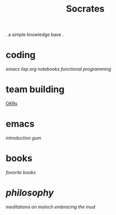 #+title: Socrates

 . a simple knowledge base .

* coding
[[~/repos/socrates/org/elisp.org][emacs lisp]]
[[~/repos/socrates/org/jupyter.org][org notebooks]]
[[~/repos/socrates/org/fp.org][functional programming]]

* team building
[[./OKRs.org][OKRs]]

* emacs
[[~/repos/socrates/org/introduction-to-emacs.org][introduction]]
[[~/repos/gum/gum.org][gum]]

* books
[[~/repos/socrates/org/favorite-books.org][favorite books]]

* [[~/repos/socrates/org/philosophy.org][philosophy]]
[[~/repos/socrates/src/meditations-on-moloch.org][meditations on moloch]]
[[~/repos/socrates/org/embracing-the-mud.org][embracing the mud]]
